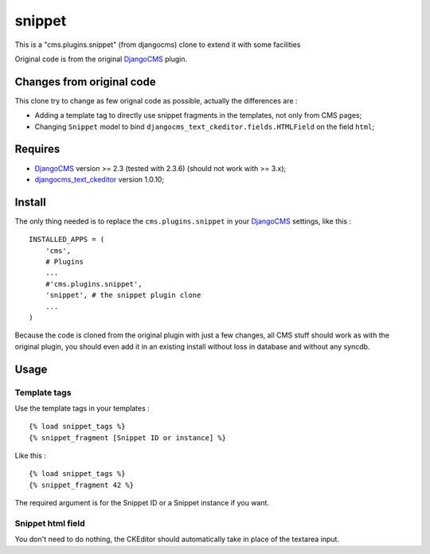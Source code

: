 .. _DjangoCMS: https://www.django-cms.org
.. _djangocms_text_ckeditor: https://github.com/divio/djangocms-text-ckeditor

snippet
=======

This is a "cms.plugins.snippet" (from djangocms) clone to extend it with some facilities

Original code is from the original `DjangoCMS`_ plugin.

Changes from original code
--------------------------

This clone try to change as few orignal code as possible, actually the differences are :

* Adding a template tag to directly use snippet fragments in the templates, not only from CMS pages;
* Changing ``Snippet`` model to bind ``djangocms_text_ckeditor.fields.HTMLField`` on the field ``html``;

Requires
--------

* `DjangoCMS`_ version >= 2.3 (tested with 2.3.6) (should not work with >= 3.x);
* `djangocms_text_ckeditor`_ version 1.0.10;

Install
-------

The only thing needed is to replace the ``cms.plugins.snippet`` in your `DjangoCMS`_ settings, like this : ::

    INSTALLED_APPS = (
        'cms',
        # Plugins
        ...
        #'cms.plugins.snippet',
        'snippet', # the snippet plugin clone
        ...
    )

Because the code is cloned from the original plugin with just a few changes, all CMS stuff should work as with the original plugin, you should even add it in an existing install without loss in database and without any syncdb.

Usage
-----

Template tags
.............

Use the template tags in your templates : ::

    {% load snippet_tags %}
    {% snippet_fragment [Snippet ID or instance] %}

Like this : ::

    {% load snippet_tags %}
    {% snippet_fragment 42 %}
    
The required argument is for the Snippet ID or a Snippet instance if you want.

Snippet html field
..................

You don't need to do nothing, the CKEditor should automatically take in place of the textarea input.
